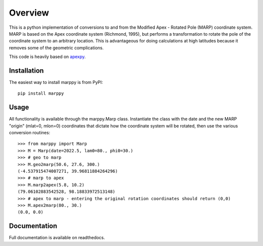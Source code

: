 Overview
==========

This is a python implementation of conversions to and from the Modified Apex - Rotated Pole (MARP) coordinate system.  MARP is based on the Apex coordinate system (Richmond, 1995), but performs a  transformation to rotate the pole of the coordinate system to an arbitrary location.  This is advantageous for doing calculations at high latitudes because it removes some of the geometric complications.

This code is heavily based on `apexpy <https://github.com/aburrell/apexpy>`_.


Installation
------------

The easiest way to install marppy is from PyPI::

  pip install marppy


Usage
-----

All functionality is available through the marppy.Marp class. Instantiate the class with the date and the new MARP "origin" (mlat=0, mlon=0) coordinates that dictate how the coordinate system will be rotated, then use the various conversion routines::

  >>> from marppy import Marp
  >>> M = Marp(date=2022.5, lam0=80., phi0=30.)
  >>> # geo to marp
  >>> M.geo2marp(50.6, 27.6, 300.)
  (-4.537915474007271, 39.96811884264296)
  >>> # marp to apex
  >>> M.marp2apex(5.8, 10.2)
  (79.06102883542528, 98.18833972513148)
  >>> # apex to marp - entering the original rotation coordinates should return (0,0)
  >>> M.apex2marp(80., 30.)
  (0.0, 0.0)


Documentation
-------------

Full documentation is available on readthedocs.
